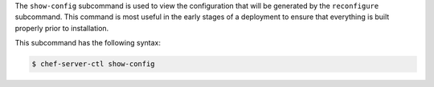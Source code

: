 .. The contents of this file may be included in multiple topics (using the includes directive).
.. The contents of this file should be modified in a way that preserves its ability to appear in multiple topics.


The ``show-config`` subcommand is used to view the configuration that will be generated by the ``reconfigure`` subcommand. This command is most useful in the early stages of a deployment to ensure that everything is built properly prior to installation. 

This subcommand has the following syntax:

.. code-block:: bash

   $ chef-server-ctl show-config
